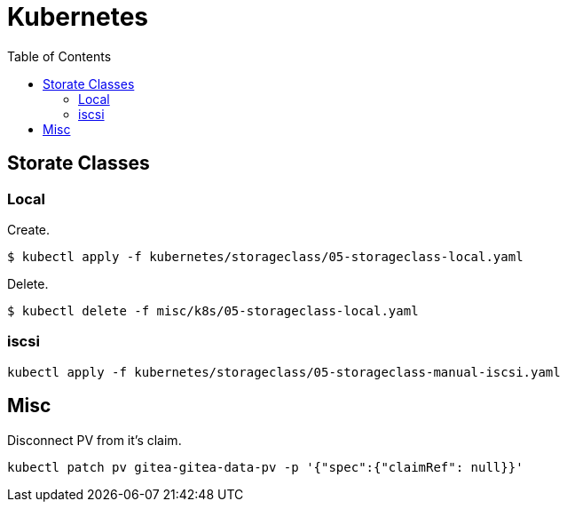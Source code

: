 = Kubernetes
:toc:       left
:toc-title: Table of Contents
:icons: font
:description: This document describes the implementation of different applications.
:source-highlighter: highlight.js

== Storate Classes

=== Local
Create.

[source,bash]
----
$ kubectl apply -f kubernetes/storageclass/05-storageclass-local.yaml
----

Delete.

[source,bash]
----
$ kubectl delete -f misc/k8s/05-storageclass-local.yaml
----

=== iscsi

[source,bash]
----
kubectl apply -f kubernetes/storageclass/05-storageclass-manual-iscsi.yaml
----

== Misc

Disconnect PV from it's claim.

[source,bash]
----
kubectl patch pv gitea-gitea-data-pv -p '{"spec":{"claimRef": null}}'
----
